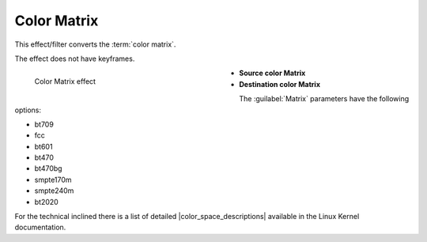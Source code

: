 .. meta::

   :description: Do your first steps with Kdenlive video editor, using color matrix effect
   :keywords: KDE, Kdenlive, video editor, help, learn, easy, effects, filter, video effects, image adjustment, color matrix

.. metadata-placeholder

   :authors: - Bernd Jordan (https://discuss.kde.org/u/berndmj)

   :license: Creative Commons License SA 4.0


.. |color_space_descriptions| raw:: html

   <a href="https://www.kernel.org/doc/html/v4.9/media/uapi/v4l/pixfmt-007.html" target="_blank">Color Space Descriptions</a>


.. _effects-color_matrix:

Color Matrix
============

This effect/filter converts the :term:`color matrix`.

The effect does not have keyframes.

.. figure:: /images/effects_and_compositions/kdenlive2304_effects-color_matrix.webp
   :width: 400px
   :figwidth: 400px
   :align: left
   :alt: kdenlive2304_effects-color_matrix

   Color Matrix effect

* **Source color Matrix**

* **Destination color Matrix**

.. rst-class:: clear-both

The :guilabel:`Matrix` parameters have the following options:

* bt709
* fcc
* bt601
* bt470
* bt470bg
* smpte170m
* smpte240m
* bt2020

For the technical inclined there is a list of detailed |color_space_descriptions| available in the Linux Kernel documentation.
